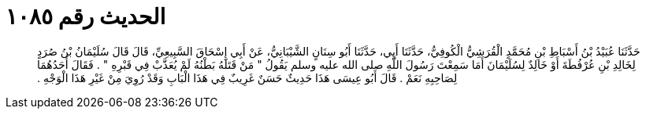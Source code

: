 
= الحديث رقم ١٠٨٥

[quote.hadith]
حَدَّثَنَا عُبَيْدُ بْنُ أَسْبَاطِ بْنِ مُحَمَّدٍ الْقُرَشِيُّ الْكُوفِيُّ، حَدَّثَنَا أَبِي، حَدَّثَنَا أَبُو سِنَانٍ الشَّيْبَانِيُّ، عَنْ أَبِي إِسْحَاقَ السَّبِيعِيِّ، قَالَ قَالَ سُلَيْمَانُ بْنُ صُرَدٍ لِخَالِدِ بْنِ عُرْفُطَةَ أَوْ خَالِدٌ لِسُلَيْمَانَ أَمَا سَمِعْتَ رَسُولَ اللَّهِ صلى الله عليه وسلم يَقُولُ ‏"‏ مَنْ قَتَلَهُ بَطْنُهُ لَمْ يُعَذَّبْ فِي قَبْرِهِ ‏"‏ ‏.‏ فَقَالَ أَحَدُهُمَا لِصَاحِبِهِ نَعَمْ ‏.‏ قَالَ أَبُو عِيسَى هَذَا حَدِيثٌ حَسَنٌ غَرِيبٌ فِي هَذَا الْبَابِ وَقَدْ رُوِيَ مِنْ غَيْرِ هَذَا الْوَجْهِ ‏.‏